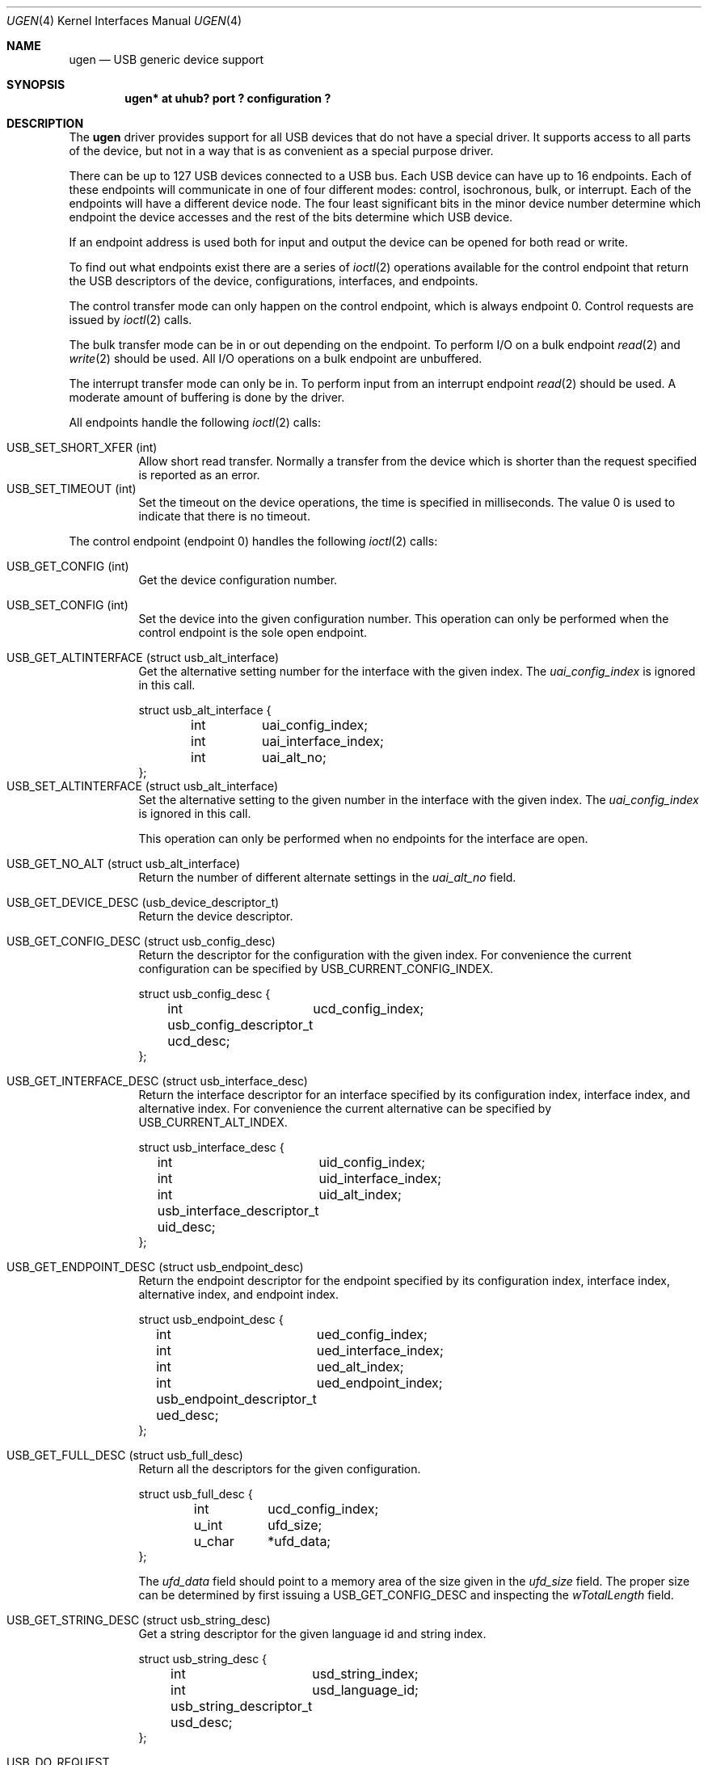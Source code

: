 .\"	$OpenBSD: ugen.4,v 1.7 2002/09/26 22:09:53 miod Exp $
.\"	$NetBSD: ugen.4,v 1.7 1999/07/30 01:32:05 augustss Exp $
.\"
.\" Copyright (c) 1999 The NetBSD Foundation, Inc.
.\" All rights reserved.
.\"
.\" This code is derived from software contributed to The NetBSD Foundation
.\" by Lennart Augustsson.
.\"
.\" Redistribution and use in source and binary forms, with or without
.\" modification, are permitted provided that the following conditions
.\" are met:
.\" 1. Redistributions of source code must retain the above copyright
.\"    notice, this list of conditions and the following disclaimer.
.\" 2. Redistributions in binary form must reproduce the above copyright
.\"    notice, this list of conditions and the following disclaimer in the
.\"    documentation and/or other materials provided with the distribution.
.\" 3. All advertising materials mentioning features or use of this software
.\"    must display the following acknowledgement:
.\"        This product includes software developed by the NetBSD
.\"        Foundation, Inc. and its contributors.
.\" 4. Neither the name of The NetBSD Foundation nor the names of its
.\"    contributors may be used to endorse or promote products derived
.\"    from this software without specific prior written permission.
.\"
.\" THIS SOFTWARE IS PROVIDED BY THE NETBSD FOUNDATION, INC. AND CONTRIBUTORS
.\" ``AS IS'' AND ANY EXPRESS OR IMPLIED WARRANTIES, INCLUDING, BUT NOT LIMITED
.\" TO, THE IMPLIED WARRANTIES OF MERCHANTABILITY AND FITNESS FOR A PARTICULAR
.\" PURPOSE ARE DISCLAIMED.  IN NO EVENT SHALL THE FOUNDATION OR CONTRIBUTORS
.\" BE LIABLE FOR ANY DIRECT, INDIRECT, INCIDENTAL, SPECIAL, EXEMPLARY, OR
.\" CONSEQUENTIAL DAMAGES (INCLUDING, BUT NOT LIMITED TO, PROCUREMENT OF
.\" SUBSTITUTE GOODS OR SERVICES; LOSS OF USE, DATA, OR PROFITS; OR BUSINESS
.\" INTERRUPTION) HOWEVER CAUSED AND ON ANY THEORY OF LIABILITY, WHETHER IN
.\" CONTRACT, STRICT LIABILITY, OR TORT (INCLUDING NEGLIGENCE OR OTHERWISE)
.\" ARISING IN ANY WAY OUT OF THE USE OF THIS SOFTWARE, EVEN IF ADVISED OF THE
.\" POSSIBILITY OF SUCH DAMAGE.
.\"
.Dd December 15, 2003
.Dt UGEN 4
.Os
.Sh NAME
.Nm ugen
.Nd USB generic device support
.Sh SYNOPSIS
.Cd "ugen* at uhub? port ? configuration ?"
.Sh DESCRIPTION
The
.Nm
driver provides support for all USB devices that do not have
a special driver.
It supports access to all parts of the device, but not in a way that is as
convenient as a special purpose driver.
.Pp
There can be up to 127 USB devices connected to a USB bus.
Each USB device can have up to 16 endpoints.
Each of these endpoints will communicate in one of four different modes:
control, isochronous, bulk, or interrupt.
Each of the endpoints will have a different device node.
The four least significant bits in the minor device number determine which
endpoint the device accesses and the rest of the bits determine which
USB device.
.Pp
If an endpoint address is used both for input and output the device
can be opened for both read or write.
.Pp
To find out what endpoints exist there are a series of
.Xr ioctl 2
operations available for the control endpoint that return the USB descriptors
of the device, configurations, interfaces, and endpoints.
.Pp
The control transfer mode can only happen on the control endpoint,
which is always endpoint 0.
Control requests are issued by
.Xr ioctl 2
calls.
.\" .Pp
.\" The isochronous transfer mode can be in or out depending on the
.\" endpoint.  To perform I/O on an isochronous endpoint
.\" .Xr read 2
.\" and
.\" .Xr write 2
.\" should be used.
.\" Before any I/O operations can take place the transfer rate in
.\" bytes/second has to be set.  This is done with
.\" .Xr ioctl 2
.\" .Dv USB_SET_ISO_RATE .
.\" Performing this call sets up a buffer corresponding to
.\" about 1 second of data.
.Pp
The bulk transfer mode can be in or out depending on the
endpoint.
To perform I/O on a bulk endpoint
.Xr read 2
and
.Xr write 2
should be used.
All I/O operations on a bulk endpoint are unbuffered.
.Pp
The interrupt transfer mode can only be in.
To perform input from an interrupt endpoint
.Xr read 2
should be used.
A moderate amount of buffering is done by the driver.
.Pp
All endpoints handle the following
.Xr ioctl 2
calls:
.Pp
.Bl -tag -width indent -compact
.It Dv USB_SET_SHORT_XFER (int)
Allow short read transfer.
Normally a transfer from the device which is shorter than the request
specified is reported as an error.
.It Dv USB_SET_TIMEOUT (int)
Set the timeout on the device operations, the time is specified
in milliseconds.
The value 0 is used to indicate that there is no timeout.
.El
.Pp
The control endpoint (endpoint 0) handles the following
.Xr ioctl 2
calls:
.Pp
.Bl -tag -width indent -compact
.It Dv USB_GET_CONFIG (int)
Get the device configuration number.
.Pp
.It Dv USB_SET_CONFIG (int)
Set the device into the given configuration number.
This operation can only be performed when the control endpoint
is the sole open endpoint.
.Pp
.It Dv USB_GET_ALTINTERFACE (struct usb_alt_interface)
Get the alternative setting number for the interface with the given
index.
The
.Fa uai_config_index
is ignored in this call.
.Bd -literal
struct usb_alt_interface {
	int	uai_config_index;
	int	uai_interface_index;
	int	uai_alt_no;
};
.Ed
.It Dv USB_SET_ALTINTERFACE (struct usb_alt_interface)
Set the alternative setting to the given number in the interface with the
given index.
The
.Fa uai_config_index
is ignored in this call.
.Pp
This operation can only be performed when no endpoints for the interface
are open.
.Pp
.It Dv USB_GET_NO_ALT (struct usb_alt_interface)
Return the number of different alternate settings in the
.Fa uai_alt_no
field.
.Pp
.It Dv USB_GET_DEVICE_DESC (usb_device_descriptor_t)
Return the device descriptor.
.Pp
.It Dv USB_GET_CONFIG_DESC (struct usb_config_desc)
Return the descriptor for the configuration with the given index.
For convenience the current configuration can be specified by
.Dv USB_CURRENT_CONFIG_INDEX .
.Bd -literal
struct usb_config_desc {
	int	ucd_config_index;
	usb_config_descriptor_t ucd_desc;
};
.Ed
.Pp
.It Dv USB_GET_INTERFACE_DESC (struct usb_interface_desc)
Return the interface descriptor for an interface specified by its
configuration index, interface index, and alternative index.
For convenience the current alternative can be specified by
.Dv USB_CURRENT_ALT_INDEX .
.Bd -literal
struct usb_interface_desc {
	int	uid_config_index;
	int	uid_interface_index;
	int	uid_alt_index;
	usb_interface_descriptor_t uid_desc;
};
.Ed
.Pp
.It Dv USB_GET_ENDPOINT_DESC (struct usb_endpoint_desc)
Return the endpoint descriptor for the endpoint specified by its
configuration index, interface index, alternative index, and
endpoint index.
.Bd -literal
struct usb_endpoint_desc {
	int	ued_config_index;
	int	ued_interface_index;
	int	ued_alt_index;
	int	ued_endpoint_index;
	usb_endpoint_descriptor_t ued_desc;
};
.Ed
.Pp
.It Dv USB_GET_FULL_DESC (struct usb_full_desc)
Return all the descriptors for the given configuration.
.Bd -literal
struct usb_full_desc {
	int	ucd_config_index;
	u_int	ufd_size;
	u_char	*ufd_data;
};
.Ed
.Pp
The
.Fa ufd_data
field should point to a memory area of the size given in the
.Fa ufd_size
field.
The proper size can be determined by first issuing a
.Dv USB_GET_CONFIG_DESC
and inspecting the
.Fa wTotalLength
field.
.Pp
.It Dv USB_GET_STRING_DESC (struct usb_string_desc)
Get a string descriptor for the given language id and
string index.
.Bd -literal
struct usb_string_desc {
	int	usd_string_index;
	int	usd_language_id;
	usb_string_descriptor_t usd_desc;
};
.Ed
.Pp
.It Dv USB_DO_REQUEST
Send a USB request to the device on the control endpoint.
Any data sent to/from the device is located at
.Fa ucr_data .
The size of the transferred data is determined from the
.Fa ucr_request .
The
.Fa ucr_addr
field is ignored in this call.
.Bd -literal
struct usb_ctl_request {
	int	ucr_addr;
	usb_device_request_t ucr_request;
	void	*ucr_data;
	int	ucr_flags;
#define	USBD_SHORT_XFER_OK	0x04	/* allow short reads */
	int	ucr_actlen;		/* actual length transferred */
};
.Ed
This is a dangerous operation in that it can perform arbitrary operations
on the device.
Some of the most dangerous (e.g., changing the device address) are not
allowed.
.Pp
.It Dv USB_GET_DEVICEINFO (struct usb_device_info)
Get an information summary for the device.
This call will not issue any USB transactions.
.El
.Pp
Note that there are two different ways of addressing configurations, interfaces,
alternatives, and endpoints: by index or by number.
The index is the ordinal number (starting from 0) of the descriptor
as presented by the device.
The number is the respective number of the entity as found in its descriptor.
Enumeration of descriptors use the index, getting and setting typically uses
numbers.
.Pp
Example:
All endpoints (except the control endpoint) for the current configuration
can be found by iterating the
.Fa interface_index
from 0 to
.Fa config_desc-\*(GtbNumInterface-1
and for each of these iterating the
.Fa endpoint_index
from 0 to
.Fa interface_desc-*(GtbNumEndpoints .
The
.Fa config_index
should set to
.Dv USB_CURRENT_CONFIG_INDEX
and
.Fa alt_index
should be set to
.Dv USB_CURRENT_ALT_INDEX .
.Sh FILES
.Bl -tag -width Pa
.It Pa /dev/ugenN.EE
Endpoint
.Pa EE
of device
.Pa N .
.El
.Sh SEE ALSO
.Xr intro 4 ,
.Xr uhub 4 ,
.Xr usb 4
.Sh HISTORY
The
.Nm
driver
appeared in
.Ox 2.6 .
.Sh BUGS
The driver is not yet finished; there is no access to isochronous endpoints.
